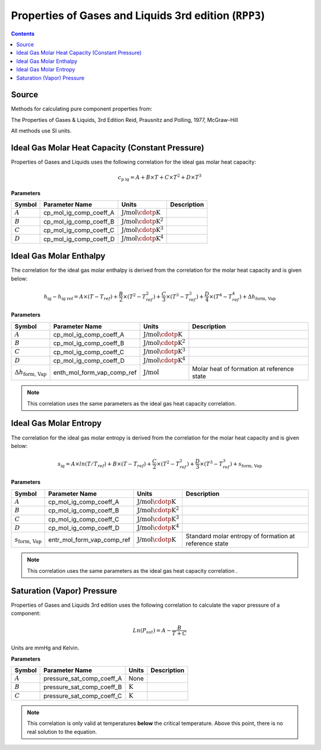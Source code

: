 Properties of Gases and Liquids 3rd edition (``RPP3``)
======================================================

.. contents:: Contents 
    :depth: 2

Source
------

Methods for calculating pure component properties from:

The Properties of Gases & Liquids, 3rd Edition
Reid, Prausnitz and Polling, 1977, McGraw-Hill

All methods use SI units.

Ideal Gas Molar Heat Capacity (Constant Pressure)
-------------------------------------------------

Properties of Gases and Liquids uses the following correlation for the ideal gas molar heat capacity:

.. math:: c_{\text{p ig}} = A + B \times T + C \times T^2 + D \times T^3

**Parameters**

.. csv-table::
   :header: "Symbol", "Parameter Name", "Units", "Description"

   ":math:`A`", "cp_mol_ig_comp_coeff_A", ":math:`\text{J/mol}\cdotp\text{K}`", ""
   ":math:`B`", "cp_mol_ig_comp_coeff_B", ":math:`\text{J/mol}\cdotp\text{K}^2`", ""
   ":math:`C`", "cp_mol_ig_comp_coeff_C", ":math:`\text{J/mol}\cdotp\text{K}^3`", ""
   ":math:`D`", "cp_mol_ig_comp_coeff_D", ":math:`\text{J/mol}\cdotp\text{K}^4`", ""

Ideal Gas Molar Enthalpy
------------------------

The correlation for the ideal gas molar enthalpy is derived from the correlation for the molar heat capacity and is given below:

.. math:: h_{\text{ig}} - h_{\text{ig ref}} = A \times (T-T_{ref}) + \frac{B}{2} \times (T^2 - T_{ref}^2) + \frac{C}{3} \times (T^3 - T_{ref}^3) + \frac{D}{4} \times (T^4 - T_{ref}^4) + \Delta h_{\text{form, Vap}}

**Parameters**

.. csv-table::
   :header: "Symbol", "Parameter Name", "Units", "Description"

   ":math:`A`", "cp_mol_ig_comp_coeff_A", ":math:`\text{J/mol}\cdotp\text{K}`", ""
   ":math:`B`", "cp_mol_ig_comp_coeff_B", ":math:`\text{J/mol}\cdotp\text{K}^2`", ""
   ":math:`C`", "cp_mol_ig_comp_coeff_C", ":math:`\text{J/mol}\cdotp\text{K}^3`", ""
   ":math:`D`", "cp_mol_ig_comp_coeff_D", ":math:`\text{J/mol}\cdotp\text{K}^4`", ""
   ":math:`\Delta h_{\text{form, Vap}}`", "enth_mol_form_vap_comp_ref", ":math:`\text{J/mol}`", "Molar heat of formation at reference state"

.. note::
    This correlation uses the same parameters as the ideal gas heat capacity correlation.

Ideal Gas Molar Entropy
------------------------

The correlation for the ideal gas molar entropy is derived from the correlation for the molar heat capacity and is given below:

.. math:: s_{\text{ig}} = A \times ln(T/T_{ref}) + B \times (T - T_{ref}) + \frac{C}{2} \times (T^2 - T_{ref}^2) + \frac{D}{3} \times (T^3 - T_{ref}^3) + s_{\text{form, Vap}}

**Parameters**

.. csv-table::
   :header: "Symbol", "Parameter Name", "Units", "Description"

   ":math:`A`", "cp_mol_ig_comp_coeff_A", ":math:`\text{J/mol}\cdotp\text{K}`", ""
   ":math:`B`", "cp_mol_ig_comp_coeff_B", ":math:`\text{J/mol}\cdotp\text{K}^2`", ""
   ":math:`C`", "cp_mol_ig_comp_coeff_C", ":math:`\text{J/mol}\cdotp\text{K}^3`", ""
   ":math:`D`", "cp_mol_ig_comp_coeff_D", ":math:`\text{J/mol}\cdotp\text{K}^4`", ""
   ":math:`s_{\text{form, Vap}}`", "entr_mol_form_vap_comp_ref", ":math:`\text{J/mol}\cdotp\text{K}`", "Standard molar entropy of formation at reference state"

.. note::
    This correlation uses the same parameters as the ideal gas heat capacity correlation .

Saturation (Vapor) Pressure
---------------------------

Properties of Gases and Liquids 3rd edition uses the following correlation to calculate the vapor pressure of a component:

.. math:: Ln{(P_{sat}) = A - \frac{B}{T+C}}

Units are mmHg and Kelvin.

**Parameters**

.. csv-table::
   :header: "Symbol", "Parameter Name", "Units", "Description"

   ":math:`A`", "pressure_sat_comp_coeff_A", "None", ""
   ":math:`B`", "pressure_sat_comp_coeff_B", ":math:`\text{K}`", ""
   ":math:`C`", "pressure_sat_comp_coeff_C", ":math:`\text{K}`", ""

.. note::
    This correlation is only valid at temperatures **below** the critical temperature. Above this point, there is no real solution to the equation.

